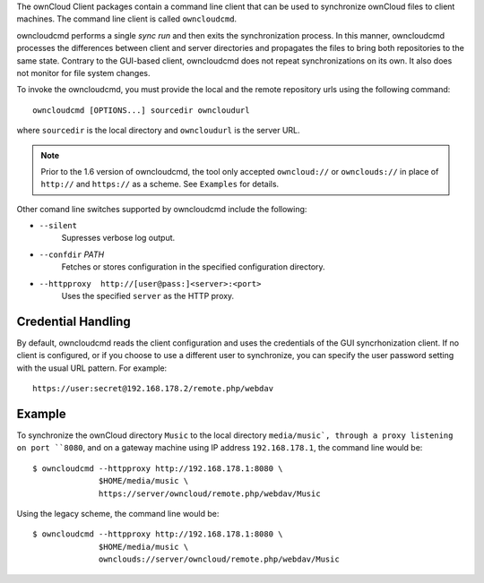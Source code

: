 The ownCloud Client packages contain a command line client that can be used to
synchronize ownCloud files to client machines. The command line client is
called ``owncloudcmd``.

owncloudcmd performs a single *sync run* and then exits the synchronization
process. In this manner, owncloudcmd processes the differences between client
and server directories and propagates the files to bring both repositories to
the same state. Contrary to the GUI-based client, owncloudcmd does not repeat
synchronizations on its own. It also does not monitor for file system changes.

To invoke the owncloudcmd, you must provide the local and the remote repository
urls using the following command::

  owncloudcmd [OPTIONS...] sourcedir owncloudurl

where ``sourcedir`` is the local directory and ``owncloudurl`` is
the server URL.

.. note:: Prior to the 1.6 version of owncloudcmd, the tool only accepted
   ``owncloud://`` or ``ownclouds://`` in place of ``http://`` and ``https://`` as
   a scheme. See ``Examples`` for details.

Other comand line switches supported by owncloudcmd include the following:

- ``--silent``
      Supresses verbose log output.

- ``--confdir`` `PATH`
      Fetches or stores configuration in the specified configuration directory.

- ``--httpproxy  http://[user@pass:]<server>:<port>``
      Uses the specified ``server`` as the HTTP proxy.

Credential Handling
~~~~~~~~~~~~~~~~~~~

By default, owncloudcmd reads the client configuration and uses the credentials
of the GUI syncrhonization client. If no client is configured, or if you choose
to use a different user to synchronize, you can specify the user password
setting with the usual URL pattern.  For example::

  https://user:secret@192.168.178.2/remote.php/webdav


Example
~~~~~~~

To synchronize the ownCloud directory ``Music`` to the local directory
``media/music`, through a proxy listening on port ``8080``, and on a gateway
machine using IP address ``192.168.178.1``, the command line would be::

  $ owncloudcmd --httpproxy http://192.168.178.1:8080 \
                $HOME/media/music \
                https://server/owncloud/remote.php/webdav/Music


Using the legacy scheme, the command line would be::

  $ owncloudcmd --httpproxy http://192.168.178.1:8080 \
                $HOME/media/music \
                ownclouds://server/owncloud/remote.php/webdav/Music


